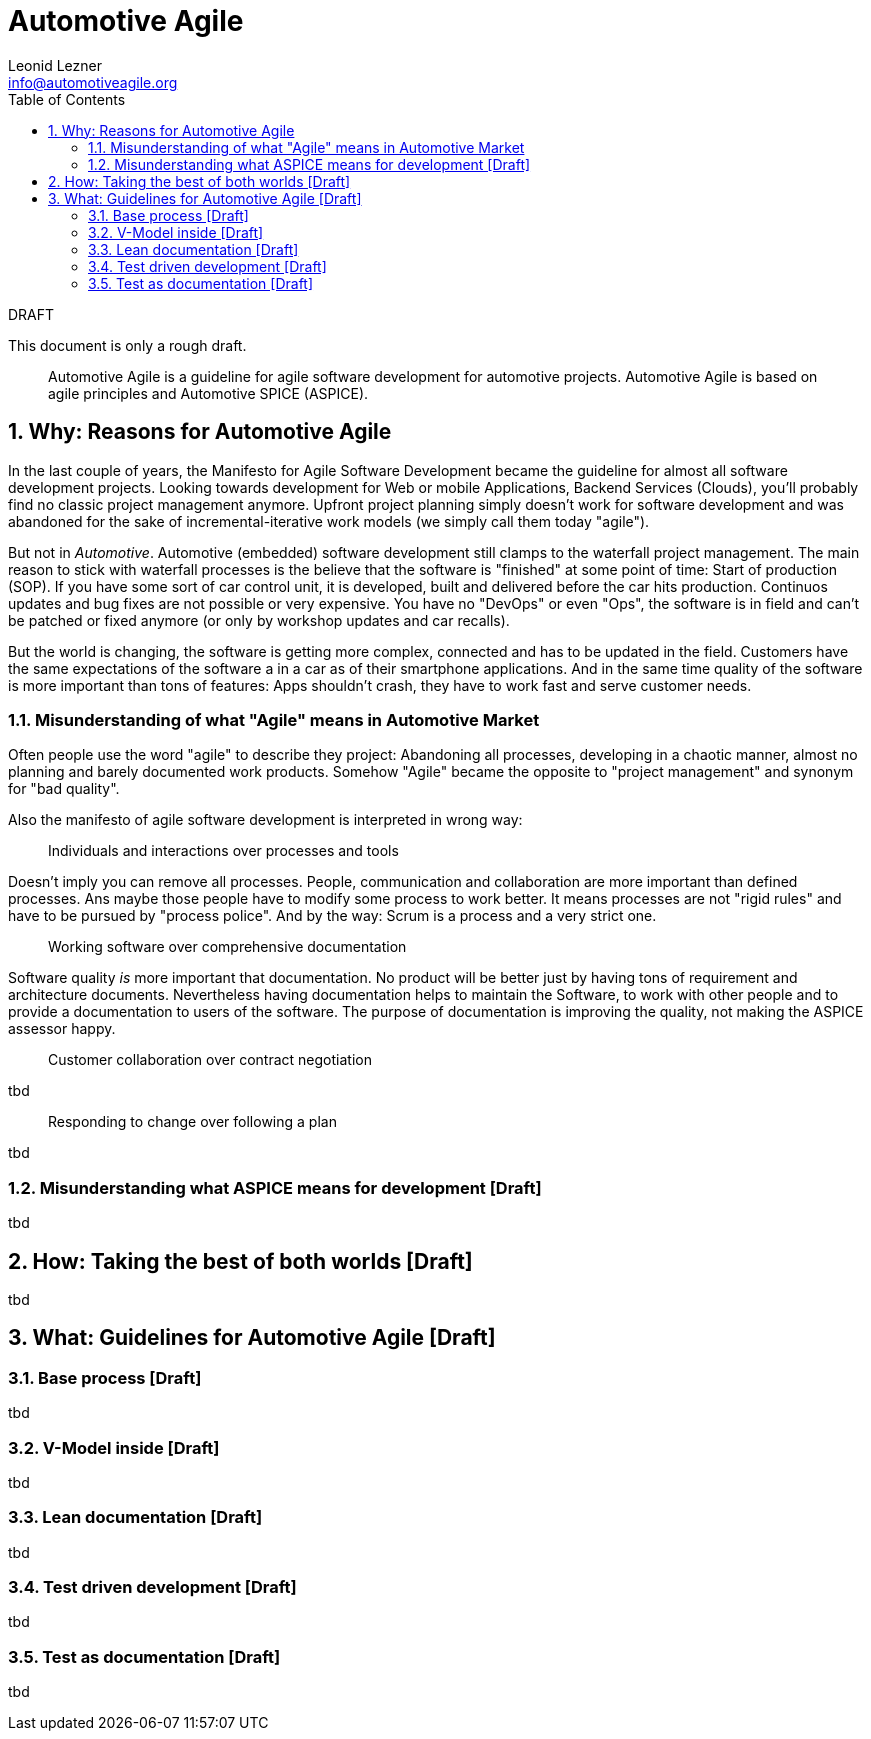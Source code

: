 = Automotive Agile
Leonid Lezner <info@automotiveagile.org>
:toc:
:numbered:

.DRAFT
****
This document is only a rough draft.
****

[abstract]
--
Automotive Agile is a guideline for agile software development for automotive projects. Automotive Agile is based on agile principles and Automotive SPICE (ASPICE).
--

== Why: Reasons for Automotive Agile

In the last couple of years, the Manifesto for Agile Software Development became the guideline for almost all software development projects. Looking towards development for Web or mobile Applications, Backend Services (Clouds), you'll probably find no classic project management anymore. Upfront project planning simply doesn't work for software development and was abandoned for the sake of incremental-iterative work models (we simply call them today "agile").

But not in _Automotive_. Automotive (embedded) software development still clamps to the waterfall project management. The main reason to stick with waterfall processes is the believe that the software is "finished" at some point of time: Start of production (SOP). If you have some sort of car control unit, it is developed, built and delivered before the car hits production. Continuos updates and bug fixes are not possible or very expensive. You have no "DevOps" or even "Ops", the software is in field and can't be patched or fixed anymore (or only by workshop updates and car recalls).

But the world is changing, the software is getting more complex, connected and has to be updated in the field. Customers have the same expectations of the software a in a car as of their smartphone applications. And in the same time quality of the software is more important than tons of features: Apps shouldn't crash, they have to work fast and serve  customer needs. 

=== Misunderstanding of what "Agile" means in Automotive Market

Often people use the word "agile" to describe they project: Abandoning all processes, developing in a chaotic manner, almost no planning and barely documented work products. Somehow "Agile" became the opposite to "project management" and synonym for "bad quality".

Also the manifesto of agile software development is interpreted in wrong way:

> Individuals and interactions over processes and tools

Doesn't imply you can remove all processes. People, communication and collaboration are more important than defined processes. Ans maybe those people have to modify some process to work better. It means processes are not "rigid rules" and have to be pursued by "process police". And by the way: Scrum is a process and a very strict one.

> Working software over comprehensive documentation

Software quality __is__ more important that documentation. No product will be better just by having tons of requirement and architecture documents. Nevertheless having documentation helps to maintain the Software, to work with other people and to provide a documentation to users of the software. The purpose of documentation is improving the quality, not making the ASPICE assessor happy.

> Customer collaboration over contract negotiation

tbd

> Responding to change over following a plan

tbd

=== Misunderstanding what ASPICE means for development [Draft]

tbd

== How: Taking the best of both worlds [Draft]

tbd

== What: Guidelines for Automotive Agile [Draft]

=== Base process [Draft]

tbd

=== V-Model inside [Draft]

tbd

=== Lean documentation [Draft]

tbd

=== Test driven development [Draft]

tbd

=== Test as documentation [Draft]

tbd

